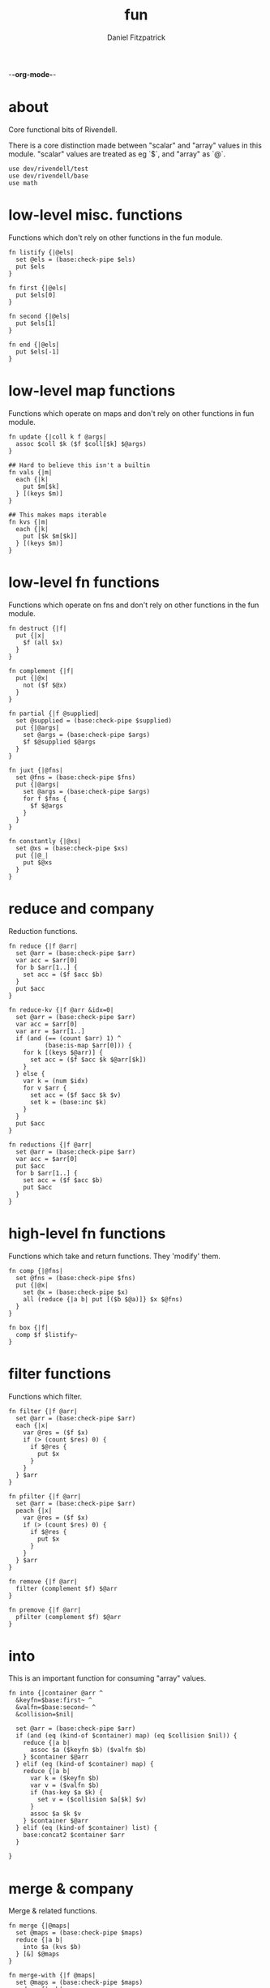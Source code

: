 -*-org-mode-*-
#+TITLE: fun
#+AUTHOR: Daniel Fitzpatrick
#+OPTIONS: toc:t

* about

Core functional bits of Rivendell.

There is a core distinction made between "scalar" and "array" values in this
module.  "scalar" values are treated as eg `$`, and "array" as `@`.

#+begin_src elvish :tangle ./fun.elv
  use dev/rivendell/test
  use dev/rivendell/base
  use math
#+end_src

* low-level misc. functions

Functions which don't rely on other functions in the fun module.

#+begin_src elvish :tangle ./fun.elv
  fn listify {|@els|
    set @els = (base:check-pipe $els)
    put $els
  }

  fn first {|@els|
    put $els[0]
  }

  fn second {|@els|
    put $els[1]
  }

  fn end {|@els|
    put $els[-1]
  }
#+end_src

* low-level map functions

Functions which operate on maps and don't rely on other functions in fun module.

#+begin_src elvish :tangle ./fun.elv
  fn update {|coll k f @args|
    assoc $coll $k ($f $coll[$k] $@args) 
  }

  ## Hard to believe this isn't a builtin
  fn vals {|m|
    each {|k|
      put $m[$k]
    } [(keys $m)]
  }

  ## This makes maps iterable
  fn kvs {|m|
    each {|k|
      put [$k $m[$k]]
    } [(keys $m)]
  }
#+end_src

* low-level fn functions

Functions which operate on fns and don't rely on other functions in the fun module.

#+begin_src elvish :tangle ./fun.elv
  fn destruct {|f|
    put {|x|
      $f (all $x)
    }
  }

  fn complement {|f|
    put {|@x|
      not ($f $@x)
    }
  }

  fn partial {|f @supplied|
    set @supplied = (base:check-pipe $supplied)
    put {|@args|
      set @args = (base:check-pipe $args)
      $f $@supplied $@args
    }
  }

  fn juxt {|@fns|
    set @fns = (base:check-pipe $fns)
    put {|@args|
      set @args = (base:check-pipe $args)
      for f $fns {
        $f $@args
      }
    }
  }

  fn constantly {|@xs|
    set @xs = (base:check-pipe $xs)
    put {|@_|
      put $@xs
    }
  }
#+end_src

* reduce and company

Reduction functions.

#+begin_src elvish :tangle ./fun.elv
  fn reduce {|f @arr|
    set @arr = (base:check-pipe $arr)
    var acc = $arr[0]
    for b $arr[1..] {
      set acc = ($f $acc $b)
    }
    put $acc
  }

  fn reduce-kv {|f @arr &idx=0|
    set @arr = (base:check-pipe $arr)
    var acc = $arr[0]
    var arr = $arr[1..]
    if (and (== (count $arr) 1) ^
            (base:is-map $arr[0])) {
      for k [(keys $@arr)] {
        set acc = ($f $acc $k $@arr[$k])
      }
    } else {
      var k = (num $idx)
      for v $arr {
        set acc = ($f $acc $k $v)
        set k = (base:inc $k)
      }
    }
    put $acc
  }

  fn reductions {|f @arr|
    set @arr = (base:check-pipe $arr)
    var acc = $arr[0]
    put $acc
    for b $arr[1..] {
      set acc = ($f $acc $b)
      put $acc
    }
  }
#+end_src


* high-level fn functions

Functions which take and return functions.  They 'modify' them.

#+begin_src elvish :tangle ./fun.elv
  fn comp {|@fns|
    set @fns = (base:check-pipe $fns)
    put {|@x|
      set @x = (base:check-pipe $x)
      all (reduce {|a b| put [($b $@a)]} $x $@fns)
    }
  }

  fn box {|f|
    comp $f $listify~
  }
#+end_src


* filter functions

Functions which filter.

#+begin_src elvish :tangle ./fun.elv
  fn filter {|f @arr|
    set @arr = (base:check-pipe $arr)
    each {|x|
      var @res = ($f $x)
      if (> (count $res) 0) {
        if $@res {
          put $x
        }
      }
    } $arr
  }

  fn pfilter {|f @arr|
    set @arr = (base:check-pipe $arr)
    peach {|x|
      var @res = ($f $x)
      if (> (count $res) 0) {
        if $@res {
          put $x
        }
      }
    } $arr
  }

  fn remove {|f @arr|
    filter (complement $f) $@arr
  }

  fn premove {|f @arr|
    pfilter (complement $f) $@arr
  }
#+end_src


* into

This is an important function for consuming "array" values.

#+begin_src elvish :tangle ./fun.elv
  fn into {|container @arr ^
    &keyfn=$base:first~ ^
    &valfn=$base:second~ ^
    &collision=$nil|

    set @arr = (base:check-pipe $arr)
    if (and (eq (kind-of $container) map) (eq $collision $nil)) {
      reduce {|a b|
        assoc $a ($keyfn $b) ($valfn $b)
      } $container $@arr
    } elif (eq (kind-of $container) map) {
      reduce {|a b|
        var k = ($keyfn $b)
        var v = ($valfn $b)
        if (has-key $a $k) {
          set v = ($collision $a[$k] $v)
        }
        assoc $a $k $v
      } $container $@arr
    } elif (eq (kind-of $container) list) {
      base:concat2 $container $arr
    }

  }
#+end_src


* merge & company

Merge & related functions.

#+begin_src elvish :tangle ./fun.elv
  fn merge {|@maps|
    set @maps = (base:check-pipe $maps)
    reduce {|a b|
      into $a (kvs $b)
    } [&] $@maps
  }

  fn merge-with {|f @maps|
    set @maps = (base:check-pipe $maps)
    reduce {|a b|
      reduce {|a b|
        if (has-key $a $b[0]) {
          update $a $b[0] $f $b[1]
        } else {
          assoc $a $b[0] $b[1]
        }
      } $a (kvs $b)
    } [&] $@maps
  }
#+end_src


* array-producing functions

Functions which take an "array" and return a modified result

#+begin_src elvish :tangle ./fun.elv
  fn reverse {|@arr|
    set @arr = (base:check-pipe $arr)
    var i lim = 1 (base:inc (count $arr))
    while (< $i $lim) {
      put $arr[-$i]
      set i = (base:inc $i)
    }
  }

  fn distinct {|@args|
    set @args = (base:check-pipe $args)
    into [&] &keyfn=$put~ &valfn=(constantly $nil) $@args | keys (one)
  }

  fn unique {|@args &count=$false|
    var a
    set a @args = (base:check-pipe $args)
    if $count {
      var i = (num 1)
      for x $args {
        if (not-eq $x $a) {
          put [$i $a]
          set a i = $x 1
        } else {
          set i = (base:inc $i)
        }
      }
      put [$i (base:end $args)]
    } else {
      for x $args {
        if (not-eq $x $a) {
          put $a
          set a = $x
        }
      }
      put (base:end $args)
    }
  }
#+end_src

* scalar-producing functions

Functions which take an "array" and return a "scalar".

#+begin_src elvish :tangle ./fun.elv
  fn concat {|@lists|
    set @lists = (base:check-pipe $lists)
    reduce $base:concat2~ [] $@lists
  }

  fn min-key {|f @arr|
    set @arr = (base:check-pipe $arr)
    var m = (into [&] $@arr &keyfn=$f &valfn=$put~)
    keys $m | math:min (all) | put $m[(one)]
  }

  fn max-key {|f @arr|
    set @arr = (base:check-pipe $arr)
    var m = (into [&] $@arr &keyfn=$f &valfn=$put~)
    keys $m | math:max (all) | put $m[(one)]
  }
#+end_src


* predicate runners

Functions which take a predicate and run it over a list.

#+begin_src elvish :tangle ./fun.elv
  fn some {|f @arr|
    set @arr = (base:check-pipe $arr)
    var res = []
    for a $arr {
      set @res = ($f $a)
      if (> (count $res) 0) {
        if $@res {
          break
        }
      }
    }
    put $@res
  }

  fn first-pred {|f @arr|
    set @arr = (base:check-pipe $arr)
    var res = []
    for a $arr {
      set @res = ($f $a)
      if (> (count $res) 0) {
        if $@res {
          put $a
          break
        }
      }
    }
  }

  fn not-every {|f @arr|
    some (complement $f) $@arr
  }

  fn every {|f @arr|
    not (not-every $f $@arr)
  }

  fn not-any {|f @arr|
    not (some $f $@arr)
  }


#+end_src


* map & company

Map functions

#+begin_src elvish :tangle ./fun.elv
  fn keep {|f @arr &pred=(complement $base:is-nil~)|
    set @arr = (base:check-pipe $arr)
    each {|x|
      var @fx = ($f $x)
      if (> (count $fx) 0) {
        if ($pred $@fx) {
          put $@fx
        }
      }
    } $arr
  }

  fn pkeep {|f @arr &pred=(complement $base:is-nil~)|
    set @arr = (base:check-pipe $arr)
    peach {|x|
      var @fx = ($f $x)
      if (> (count $fx) 0) {
        if ($pred $@fx) {
          put $@fx
        }
      }
    } $arr
  }

  fn map {|f @arr &lists=$nil &els=$nil|
    set @arr = (base:check-pipe $arr)
    if (eq $lists $false) {
      each $f $arr
    } elif (eq $lists $true) {
      if $els {
        each {|i|
          each {|l|
            put $l[$i]
          } $arr | $f (all)
        } [(range $els)]
      } else {
        map $f $@arr &els=(each $count~ $arr | math:min (all)) &lists=$lists
      }
    } else {
      map $f $@arr &els=$els &lists=(every $base:is-list~ $@arr)
    }
  }

  fn pmap {|f @arr &lists=$nil &els=$nil|
    set @arr = (base:check-pipe $arr)
    if (eq $lists $false) {
      peach $f $arr
    } elif (eq $lists $true) {
      if $els {
        peach {|i|
          each {|l|
            put $l[$i]
          } $arr | $f (all)
        } [(range $els)]
      } else {
        pmap $f $@arr &els=(each $count~ $arr | math:min (all)) &lists=$lists
      }
    } else {
      pmap $f $@arr &els=$els &lists=(every $base:is-list~ $@arr)
    }
  }

  fn mapcat {|f @arr &lists=$nil &els=$nil|
    map $f $@arr &lists=$lists &els=$els | concat
  }

  fn map-indexed {|f @arr|
    set @arr = (base:check-pipe $arr)
    var els = (count $arr)
    map $f [(range $els)] $arr &lists=$true &els=$els
  }

  fn keep-indexed {|f @arr &pred=(complement $base:is-nil~)|
    map-indexed {|i x|
      var @fx = ($f $i $x)
      if (> (count $fx) 0) {
        if ($pred $@fx) {
          put $@fx
        }
      }
    } $@arr
  }
#+end_src


* More array producing functions

Like the others, but higher level.

#+begin_src elvish :tangle ./fun.elv
  fn interleave {|@lists|
    set @lists = (base:check-pipe $lists)
    map $put~ $@lists &lists=$true &els=(each $count~ $lists | math:min (all))
  }

  fn interpose {|sep @arr|
    set @arr = (base:check-pipe $arr)
    var c = (base:dec (count $arr))
    map $put~ $arr [(repeat $c $sep)] &lists=$true &els=$c
    put $arr[$c]
  }

  fn partition {|n @args &step=$nil &pad=$nil|
    set @args = (base:check-pipe $args)
    if (and (> $n 0) (or (not $step) (> $step 0))) {
      each {|i|
        var li = [(drop $i $args | take $n)]
        if (== $n (count $li)) {
          put $li
        } elif (not-eq $pad $nil) {
          base:append $li (take (- $n (count $li)) $pad)
        }
      } [(range (count $args) &step=(or $step $n))]
    }
  }

  fn partition-all {|n @args|
    partition $n $@args &pad=[]
  }

  fn zipmap {|ks vs|
    interleave $ks $vs | partition 2 | into [&]
  }

  fn rest {|@xs|
    drop 1 $xs
  }

  fn iterate {|f n seed|
    var i = 1
    put $seed
    while (< $i $n) {
      set seed = ($f $seed)
      set i = (base:inc $i)
      put $seed
    }
  }

  fn take-nth {|n @arr|
    set @arr = (base:check-pipe $arr)
    partition 1 &step=$n $@arr | each $all~
  }

  fn take-while {|f @arr|
    set @arr = (base:check-pipe $arr)
    var res
    for x $arr {
      set @res = ($f $x)
      if (and (> (count $res) 0) $@res) {
        put $x
      } else {
        break
      }
    }
  }

  fn drop-while {|f @arr|
    set @arr = (base:check-pipe $arr)
    var res
    var i = 0
    for x $arr {
      set @res = ($f $x)
      if (and (> (count $res) 0) $@res) {
        set i = (base:inc $i)
      } else {
        break
      }
    }
    all $arr[$i..]
  }

  fn drop-last {|n @arr|
    set @arr = (base:check-pipe $arr)
    take (- (count $arr) $n) $arr
  }

  fn butlast {|@arr|
    set @arr = (base:check-pipe $arr)
    drop-last 1 $@arr
  }
#+end_src


* statistics

#+begin_src elvish :tangle ./fun.elv
  fn group-by {|f @arr|
    set @arr = (base:check-pipe $arr)
    into [&] $@arr &keyfn=$f &valfn=(box $put~) &collision=$base:concat2~
  }

  fn frequencies {|@arr|
    set @arr = (base:check-pipe $arr)
    into [&] $@arr &keyfn=$put~ &valfn=(constantly (num 1)) &collision=$'+~'
  }

  fn map-invert {|m &lossy=$true|
    if $lossy {
      kvs $m | into [&] &keyfn=$base:second~ &valfn=$base:first~
    } else {
      kvs $m | into [&] &keyfn=$base:second~ &valfn=(box $base:first~) &collision=$base:concat2~
    }
  }

  fn rand-sample {|n @arr|
    for x $arr {
      if (<= (rand) $n) {
        put $x
      }
    }
  }

  fn sample {|n @arr|
    var rand-idx = (comp $base:second~ $count~ (partial $randint~ 0))
    var f = (comp (juxt $base:second~ $rand-idx) (juxt $base:get~ $base:pluck~))
    iterate (box $f) (base:inc $n) ['' $arr] | drop 1 | each $base:first~
  }

  fn shuffle {|@arr|
    set @arr = (base:check-pipe $arr)
    sample (count $arr) $@arr
  }
#+end_src


* set operations

#+begin_src elvish :tangle ./fun.elv
  fn union {|@lists|
    set @lists = (base:check-pipe $lists)
    concat $@lists | all (one) | distinct
  }

  fn difference {|l1 @lists|
    set @lists = (base:check-pipe $lists)
    union $@lists ^
    | reduce {|a b|
        dissoc $a $b
      } ( into [&] $@l1 &keyfn=$put~ &valfn=(constantly $nil)) (all) ^
    | keys (one)
  }

  fn intersection {|@lists|
    set @lists = (base:check-pipe $lists)
    var m = (each (destruct $distinct~) $lists ^
      | frequencies ^
      | map-invert (one) &lossy=$false)

    var c = (count $lists)
    if (has-key $m $c) {
      all $m[$c]
    }
  }

  fn subset {|l1 l2|
    every (partial $has-key~ (into [&] $@l2 &keyfn=$put~ &valfn=(constantly $nil))) $@l1
  }

  fn superset {|l1 l2|
    every (partial $has-key~ (into [&] $@l1 &keyfn=$put~ &valfn=(constantly $nil))) $@l2
  }

  fn overlaps {|l1 l2|
    some (partial $has-key~ (into [&] $@l1 &keyfn=$put~ &valfn=(constantly $nil))) $@l2
  }
#+end_src


* assertions

Some additional assertions for tests.

#+begin_src elvish :tangle ./fun.elv
  fn assert-equal-sets {|@expectation &fixtures=[&] &store=[&]|
    test:assert $expectation {|@reality|
      eq (into [&] $@expectation &keyfn=$put~ &valfn=(constantly $nil)) ^
         (into [&] $@reality &keyfn=$put~ &valfn=(constantly $nil))
    } &name=assert-differences-empty &fixtures=$fixtures &store=$store
  }

  fn assert-subset-of {|@expectation &fixtures=[&] &store=[&]|
    test:assert $expectation {|@reality|
      subset $reality $expectation
    } &name=assert-subset-of &fixtures=$fixtures &store=$store
  }

  fn assert-superset-of {|@expectation &fixtures=[&] &store=[&]|
    test:assert $expectation {|@reality|
      superset $reality $expectation
    } &name=assert-superset-of &fixtures=$fixtures &store=$store
  }
#+end_src


* backup

#+begin_src elvish :tangle ./fun.elv.bkp




  fn in [val possibilities]{
    # doesn't accomodate numbers
    some (partial $eq~ $val) (explode $possibilities)
  }

  fn contains [coll k]{
    if (in (kind-of $coll) [list string]) {
      < $k (count $coll)
    } elif (eq (kind-of $coll) map) {
      has-key $coll $k
    }
  }

  fn find [m k]{
    if (contains $m $k) {
      put [$k $m[$k]]
    }
  }

  fn select-keys [m @ks]{
    each (partial $find~ $m) $ks | (partial $into~ [&])
  }

  fn get-in [m @ks]{
    if (> (count $ks) 1) {
      get-in $m[$ks[0]] (drop 1 $ks)
    } else {
      put $m[$ks[0]]
    }
  }

  fn assoc-in [m ks v]{
    if (> (count $ks) 1) {
      assoc $m $ks[0] (assoc-in $m[$ks[0]] (base:rest $ks) $v)
    } else {
      assoc $m $ks[0] $v
    }
  }

  fn update-in [m ks f @args]{
    if (> (count $ks) 1) {
      assoc $m $ks[0] (update-in $m[$ks[0]] (base:rest $ks) $f $@args)
    } else {
      update $m $ks[0] $f $@args
    }
  }

  fn index [maps @ks]{
    group-by [m]{ select-keys $m $@ks } (explode $maps)
  }



  fn rename-keys [m km]{
    kvs $m |
      each (destruct [k v]{
        if (contains $km $k) {
          put [$km[$k] $v]
        } else {
          put [$k $v]
        }
      }) | (partial $into~ [&])
  }


  fn memoize [f]{
    cache = [&]
    put [@args]{
      if (contains $cache $args) {
        explode $cache[$args]
      } else {
        @res = ($f $@args)
        cache = (assoc $cache $args $res)
        put $@res
      }
    }
  }


  fn pivot-ccw [key-col headers @maps]{
    # header count must match map count

    key-count = (count [(keys $maps[0])])
    header-count = (count $headers)

    f = [a b]{
          header k v = (explode $b)
          if (not (has-key $a $key-col)) {
            a = (assoc $a $key-col $k)
          }
          assoc $a $header $v
        }

    each $kvs~ $maps |
      partition $key-count (all) |
      map (comp \
            (box (partial $partition~ 3)) \
            $base:flatten~ \
            (box (partial $interleave~ $headers)) \
            $listify~) (all) |
      each (destruct (partial $reduce~ $f [&]))
  }

  fn pivot-cw [header-col @maps]{
    @headers = (each [x]{ put $x[$header-col] } $maps)
    key-count = (base:dec (count [(keys $maps[0])]))

    each (comp \
        $vals~ \
        [x]{ dissoc $x file }) $maps |
      partition $key-count (all) |
      map (comp \
          (box (partial $interleave~ $headers)) \
          $listify~) (all) |
      each (comp \
          (partial $into~ [&]) \
          (destruct (partial $partition~ 2))) [(all)]
  }
#+end_src
* tests

Tests for this module.

#+begin_src text :tangle ./fun.elv
  var tests = [Fun.elv
    '# Misc. functions'
    [listify
     'Captures input and shoves it into a list.'
     (test:is-one [1 2 3])
     { put 1 2 3 | listify }
     { listify 1 2 3 }]

    [concat
     'A more generic version of `base:concat2`, which takes any number of lists'
     (test:is-one [1 2 3 4 5 6 7 8 9])
     { concat [1 2 3] [4 5 6] [7 8 9] }
     { put [1 2 3] [4 5 6] [7 8 9] | concat }]

    [first
     "Returns the first element"
     (test:is-one a)
     { first a b c }]

    [second
     "Returns the second element"
     (test:is-one b)
     { second a b c }]

    [end
     "Returns the last element"
     (test:is-one c)
     { end a b c }]

    [min-key/max-key
     "Returns the x for which `(f x)`, a number, is least, or most."
     "If there are multiple such xs, the last one is returned."
     (test:is-one (num 11))
     { min-key $math:sin~ (range 20) }

     (test:is-one (num 14))
     { max-key $math:sin~ (range 20) }]

    '# Statistics'
    [group-by
     'Returns a map of elements keyed by `(f x)`'
     (test:is-one [&(num 1)=[a] &(num 2)=[as aa] &(num 3)=[asd] &(num 4)=[asdf qwer]])
     { group-by $count~ a as asd aa asdf qwer }
     { put a as asd aa asdf qwer | group-by $count~ }

     (test:is-one [&a=[[&key=a &val=1] [&key=a &val=3]] &b=[[&key=b &val=1]]])
     { group-by {|m| put $m[key]} [&key=a &val=1] [&key=b &val=1] [&key=a &val=3]}]

    [frequencies
     'Returns a map of the number of times a thing appears'
     (test:is-one [&a=(num 3) &b=(num 3) &c=(num 2) &d=(num 1) ^
                   &h=(num 2) &r=(num 1) &s=(num 2) &u=(num 2)])
     { frequencies (each $all~ [abba acdc rush bush]) }
     { each $all~ [abba acdc rush bush] | frequencies }]

    [map-invert
     "Does what's on the tin"
     (test:is-one [&1=a &2=b &3=c])
     { map-invert [&a=1 &b=2 &c=3] }
     'Normally lossy.'
     (test:is-one [&1=c &2=b])
     { map-invert [&a=1 &b=2 &c=1] }
     'You can tell it not to be lossy, though.'
     (test:is-one [&1=[a c] &2=[b]])
     { map-invert [&a=1 &b=2 &c=1] &lossy=$false }]

    [rand-sample
     'Returns items from `@arr` with random probability of 0.0-1.0'
     (test:is-nothing)
     { rand-sample 0 (range 10) }
     (test:is-each (num 0) (num 1) (num 2) (num 3) (num 4) (num 5) (num 6) (num 7) (num 8) (num 9))
     { rand-sample 1 (range 10) }]

    '# Set functions'
    [union
     'Set theory union'
     (assert-equal-sets a b c d e f g h i)
     { union [a b c] [d b e f] [g e h i] }
     { put [a b c] [d b e f] [g e h i] | union }]

    [difference
     'Subtracts a bunch of sets from another'
     (assert-equal-sets b c)
     { difference [a b c] [a d e] }

     (assert-equal-sets c)
     { difference [a b c] [a d e] [b f g] }
     { put [a d e] [b f g] | difference [a b c] }]

    [intersection
     'Set theory intersection - returns only the items in all sets.'
     (assert-equal-sets a b c)
     { intersection [a b c] }

     (assert-equal-sets b c)
     { intersection [a b c] [b c d] }
     { put [a b c] [b c d] | intersection }

     (assert-equal-sets c)
     { intersection [a b c] [b c d] [c d e] }]

    [subset
     'Predicate - returns true if l1 is a subset of l2.  False otherwise'
     (test:is-one $true)
     { subset [a b c] [d e f b a c]}
     (test:is-one $false)
     { subset [d e f b a c] [c b a]}]

    [superset
     'Predicate - returns true if l1 is a superset of l2.  False otherwise'
     (test:is-one $true)
     { superset [d e f b a c] [a b c]}
     (test:is-one $false)
     { superset [a b c] [d e f b a c]}]

    [overlaps
     'Predicate - returns true if l1 & l2 have a non-empty intersection.'
     (test:is-one $true)
     { overlaps [a b c d e f g] [e f g h i j k] }
     (test:is-one $false)
     { overlaps [a b c] [d e f] }]

    '# Map functions'
    [update
     'Updates a map element by applying a function to the value.'
     (test:is-one [&a=(num 2)])
     { update [&a=1] a $base:inc~ }
     { update [&a=0] a $'+~' 2 }
     { put 2 | update [&a=0] a $'+~' (one) }
     { put 1 1 | update [&a=0] a $'+~' (all) }

     'It works on lists, too.'
     (test:is-one [(num 2) 2 2])
     { update [1 2 2] 0 $base:inc~ }]

    [vals
     'sister fn to `keys`'
     (test:is-each 1 2 3)
     { vals [&a=1 &b=2 &c=3] }]

    [kvs
     'Given [&k1=v1 &k2=v2 ...], returns a sequence of [k1 v1] [k2 v2] ... '
     (test:is-each [a 1] [b 2] [c 3])
     { kvs [&a=1 &b=2 &c=3] }]

    [merge
     'Merges two or more maps.'
     (test:is-one [&a=1 &b=2 &c=3 &d=4])
     { merge [&a=1 &b=2] [&c=3] [&d=4] }
     { put [&a=1 &b=2] [&c=3] [&d=4] | merge }

     'Uses the last value if it sees overlaps. Pay attention to the `a` in this example.'
     (test:is-one [&a=3 &b=2 &c=4])
     { merge [&a=1 &b=2] [&a=3 &c=4] }]

    [merge-with
     'Like merge, but takes a function which aggregates shared keys.'
     (test:is-one [&a=(num 4) &b=2 &c=4])
     { merge-with $'+~' [&a=1 &b=2] [&a=3 &c=4] }
     { put [&a=1 &b=2] [&a=3 &c=4] | merge-with $'+~' }
     { put $'+~' [&a=1 &b=2] [&a=3 &c=4] | merge-with (all) }]

    '# Function modifiers'
    [destruct
     'Works a bit like call, but returns a function.'
     "`+` doesn't work with a list..."
     (test:is-error)
     { + [1 2 3] }

     "But it does with `destruct`"
     (test:is-one (num 6))
     { (destruct $'+~') [1 2 3] }]

    [complement
     'Returns a function which negates the boolean result'
     (test:is-one $true)
     { base:is-odd 1 }
     { (complement $base:is-odd~) 2 }]

    [partial
     'Curries arguments to functions'
     (test:is-one (num 6))
     { + 1 2 3 }
     { (partial $'+~' 1) 2 3 }
     { (partial $'+~' 1 2) 3 }
     { put 2 3 | (partial $'+~' 1) }
     { put 1 | partial $'+~' | (one) 2 3 }]

    [juxt
     'Takes any number of functions and executes all of them on the input'
     (test:is-each (num 0) (num 2) $true $false)
     { (juxt $base:dec~ $base:inc~ $base:is-odd~ $base:is-even~ ) 1}
     { put 1 | (juxt $base:dec~ $base:inc~ $base:is-odd~ $base:is-even~ )}
     { put $base:dec~ $base:inc~ $base:is-odd~ $base:is-even~ | juxt | (one) 1}]

    [constantly
    'Takes `@xs`. Returns a function which takes any number of args, and returns `@xs`'
    'The builtin will throw an error if you give it input args.'
    (test:is-one a)
    { (constantly a) 1 2 3 }
    { put 1 2 3 | (constantly a) (all) }
    { put a | constantly | (one) 1 2 3 }

    (test:is-one [a b c])
    { (constantly [a b c]) 1 2 3 }

    (test:is-each a b c)
    { (constantly a b c) 1 2 3 }]

    [comp
     'Composes functions into a new fn.  Contrary to expectation, works left-to-right.'
     (test:is-one (num 30))
     { (comp (partial $'*~' 5) (partial $'+~' 5)) 5 }
     { put 5 | (comp (partial $'*~' 5) (partial $'+~' 5)) }
     { put (partial $'*~' 5) (partial $'+~' 5) | comp | (one) 5 }]

    [box
     'Returns a function which calls `listify` on the result.  The function must have parameters.'
     (test:is-one [1 2 3])
     { (box {|@xs| put $@xs}) 1 2 3 }
     { put 1 2 3 | (box {|@xs| put $@xs}) }
     { put {|@xs| put $@xs} | box (one) | (one) 1 2 3 }]

    '# Reduce & company'
    [reduce
     'Reduce does what you expect.'
     (test:is-one (num 6))
     { reduce $'+~' 1 2 3 }
     { put 1 2 3 | reduce $'+~' }
     { put $'+~' 1 2 3 | reduce (all) }

     "It's important to understand that `reduce` only returns scalar values."
     (test:is-one [0 1 2])
     { reduce $base:append~ [] 0 1 2 }
     (test:is-one [&a=1 &b=2])
     { reduce {|a b| assoc $a $@b} [&] [a 1] [b 2] }

     "You can get around this by using `box`.  `comp` is defined similarly, for instance."
     "A fun thing to try is `reductions` with the following test.  Just remove the call to `all`."
     (test:is-each 0 1 2 3 4 5)
     { all (reduce (box {|a b| each {|x| put $x } $a; put $b }) [] 0 1 2 3 4 5) }]

    [reduce-kv
     'Like reduce, but the provided function params look like `[accumulator key value]` instead of [accumulator value]'
     'Most easily understood on a map.  In this example we swap the keys and values.'
     (test:is-one [&1=a &2=c])
     { reduce-kv {|a k v| assoc $a $v $k} [&] [&a=1 &b=2 &c=2] }
     { put [&a=1 &b=2 &c=2] | reduce-kv {|a k v| assoc $a $v $k} [&] (one) }

     'Varargs are treated as an associative list, using the index as the key'
     (test:is-one [&(num 0)=a &(num 1)=b &(num 2)=c])
     { reduce-kv {|a k v| assoc $a $k $v} [&] a b c }
     { put a b c | reduce-kv {|a k v| assoc $a $k $v} [&] (all) }
     { put [&] a b c | reduce-kv {|a k v| assoc $a $k $v} }

     "`reduce-kv` doesn't have to return a map.  Here, we also specify a starting index."
     (test:is-one (num 14))
     { reduce-kv &idx=1 {|a k v| + $a (* $k $v)} 0 1 2 3}
     { put 0 1 2 3 | reduce-kv &idx=1 {|a k v| + $a (* $k $v)} }]

    [reductions
     'Essentially reduce, but it gives the intermediate values at each step'
     (test:is-each 1 (num 3) (num 6))
     { reductions $'+~' 1 2 3 }
     { put 1 2 3 | reductions $'+~' }
     { put $'+~' 1 2 3 | reductions (all)}]

    '# Filter & company'
    [filter
     'Filter does what you expect.  `pfilter` works in parallel.'
     (test:is-each (num 2) (num 4) (num 6) (num 8))
     { filter $base:is-even~ (range 1 10) }
     { range 1 10 | filter $base:is-even~ }

     "It treats empty resultsets as $false."
     { filter {|n| if (== (% $n 2) 0) { put $true }} (range 1 10) }

     "Same with `$nil`."
     { filter {|n| if (== (% $n 2) 0) { put $true } else { put $nil }} (range 1 10) }]

    [remove
     'Remove does what you expect.  `premove` works in parallel.'
     (test:is-each (num 2) (num 4) (num 6) (num 8))
     { remove $base:is-odd~ (range 1 10) }
     { range 1 10 | remove $base:is-odd~ }]

    '# "Array" operations'
    [into
     'Shoves some input into the appropriate container.'
     (test:is-one [1 2 3])
     { into [] 1 2 3 }
     { into [1] 2 3 }
     { put 1 2 3 | into [] }
     { put [] 1 2 3 | into (all) }

     'You can also shove into a map'
     (test:is-one [&a=1 &b=2 &c=3])
     { into [&] [a 1] [b 2] [c 3] }
     { into [&b=2] [a 1] [c 3] }
     { put [a 1] [b 2] [c 3] | into [&] }

     'Into takes optional arguments for getting keys/vals from the input.'
     (test:is-one [&s=0x73 &t=0x74 &u=0x75 &f=0x66])
     { use str; into [&] &keyfn=$put~ &valfn=$str:to-utf8-bytes~ (all stuff) }

     'Into also takes an optional argument for handling collisions.'
     (test:is-one [&s=[0x73] &t=[0x74] &u=[0x75] &f=[0x66 0x66]])
     { use str; into [&] &keyfn=$put~ &valfn=(box $str:to-utf8-bytes~) &collision=$base:concat2~ (all stuff) }]

    [reverse
     "Does what's on the tin."
     (test:is-each (num 5) (num 4) (num 3) (num 2) (num 1) (num 0))
     { reverse (range 6) }
     { range 6 | reverse }]

    [distinct
     "Returns a set of the elements in `@arr`."
     "Does not care about maintaining order."
     (assert-equal-sets 1 2 3 4 5)
     { distinct 1 2 2 3 3 3 4 4 4 4 5 5 5 5 5 }
     { distinct 1 2 3 2 3 3 4 4 5 5 5 4 4 5 5 }
     { put 1 2 2 3 3 3 4 4 4 4 5 5 5 5 5 | distinct }

     "It doesn't care about mathematical equality"
     (assert-equal-sets 1 1.0 (num 1) (num 1.0))
     { distinct 1 1.0 (num 1) (num 1.0) }]

    [unique
     "Like `uniq` but works with the data pipe."
     (test:is-each 1 2 3 4 5)
     { unique 1 2 2 3 3 3 4 4 4 4 5 5 5 5 5 }
     { put 1 2 2 3 3 3 4 4 4 4 5 5 5 5 5 | unique }

     'Includes an optional `count` parameter.'
     (test:is-each [(num 1) 1] [(num 2) 2] [(num 3) 3] [(num 4) 4] [(num 5) 5])
     { unique &count=$true 1 2 2 3 3 3 4 4 4 4 5 5 5 5 5 }
     { put 1 2 2 3 3 3 4 4 4 4 5 5 5 5 5 | unique &count=true }

     "It doesn't care about mathematical equality"
     (test:is-each 1 1.0 (num 1) (num 1.0))
     { unique 1 1.0 (num 1) (num 1.0) }]

    [interleave
     'Returns an "array" of the first item in each list, then the second, etc.'
     (test:is-each a 1 b 2 c 3)
     { interleave [a b c] [1 2 3] }

     'Understands mismatched lengths'
     { interleave [a b c d] [1 2 3] }
     { interleave [a b c] [1 2 3 4] }]

    [interpose
     'Returns an "array" of the elements seperated by `sep`.'
     (test:is-one one)
     { interpose , one }
     (test:is-each one , two)
     { interpose , one two }
     (test:is-each one , two , three)
     { interpose , one two three }]

    [partition
     "partitions an "array" into lists of size n."
     (test:is-each [(num 0) (num 1) (num 2)] ^
                   [(num 3) (num 4) (num 5)] ^
                   [(num 6) (num 7) (num 8)] ^
                   [(num 9) (num 10) (num 11)])
     { partition 3 (range 12) }
     { range 12 | partition 3 }

     "Drops items which don't complete the specified list size."
     { range 14 | partition 3 }

     'Specify `&step=n` to specify a "starting point" for each partition.'
     (test:is-each [(num 0) (num 1) (num 2)] [(num 5) (num 6) (num 7)])
     { range 12 | partition 3 &step=5 }

     "`&step` can be < than the partition size."
     (test:is-each [(num 0) (num 1)] [(num 1) (num 2)] [(num 2) (num 3)])
     { range 4 | partition 2 &step=1}

     "When there are not enough items to fill the last partition, a pad can be supplied."
     (test:is-each [(num 0) (num 1) (num 2)] ^
                   [(num 3) (num 4) (num 5)] ^
                   [(num 6) (num 7) (num 8)] ^
                   [(num 9) (num 10) (num 11)] ^
                   [(num 12) (num 13) a])
     { range 14 | partition 3 &pad=[a] }

     "The size of the pad may exceed what is used."
     (test:is-each [(num 0) (num 1) (num 2)] ^
                   [(num 3) (num 4) (num 5)] ^
                   [(num 6) (num 7) (num 8)] ^
                   [(num 9) (num 10) (num 11)] ^
                   [(num 12) a b])
     { range 13 | partition 3 &pad=[a b] }

     "...or not."
     (test:is-each [(num 0) (num 1) (num 2)] ^
                   [(num 3) (num 4) (num 5)] ^
                   [(num 6) (num 7) (num 8)] ^
                   [(num 9) (num 10) (num 11)] ^
                   [(num 12)])
     { range 13 | partition 3 &pad=[] }]

    [partition-all
     'Convenience function for `partition` which supplies `&pad=[]`.'
     "Use when you don't want everything in the resultset."
     (test:is-each [(num 0) (num 1) (num 2)] ^
                   [(num 3) (num 4) (num 5)] ^
                   [(num 6) (num 7) (num 8)] ^
                   [(num 9) (num 10) (num 11)] ^
                   [(num 12)])
     { partition-all 3 (range 13) }
     { range 13 | partition-all 3 }]

    [iterate
     "Returns an array of `(f x), (f (f x)), (f (f (f x)) ...)`, up to the nth element."
     (test:is-each (num 1) (num 2) (num 3) (num 4) (num 5) (num 6) (num 7) (num 8) (num 9) (num 10))
     { iterate $base:inc~ 10 (num 1)}

     'My favorite example of iterate is to generate fibonacci numbers.  In increasingly functional style:'
     (test:is-each (num 1) (num 1) (num 2) (num 3) (num 5) (num 8) (num 13) (num 21) (num 34) (num 55))
     { iterate {|l| put [$l[1] (+ $l[0] $l[1])]} 10 [(num 1) (num 1)] | each $base:first~ }
     { iterate (destruct {|a b| put [$b (+ $a $b)]}) 10 [(num 1) (num 1)] | each $base:first~ }
     { iterate (box (destruct (juxt $second~ $'+~'))) 10 [(num 1) (num 1)] | each $base:first~ }]

    [take-nth
     "Emits every nth element."
     (test:is-each (num 0) (num 2) (num 4) (num 6) (num 8))
     { take-nth 2 (range 10) }
     { range 10 | take-nth 2 }]

    [take-while
     "Emits items until `(f x)` yields an empty or falsey value."
     (test:is-each (num 0) (num 1) (num 2) (num 3) (num 4))
     { take-while (complement (partial $'<=~' 5)) (range 10) }
     { range 10 | take-while {|n| < $n 5 } }
     { take-while {|n| if (< $n 5) { put $true } } (range 10) }]

    [drop-while
     "Emits items until `(f x)` yields a non-empty or truthy value."
     (test:is-each (num 5) (num 6) (num 7) (num 8) (num 9))
     { drop-while (complement (partial $'<=~' 5)) (range 10) }
     { range 10 | drop-while {|n| < $n 5 } }
     { drop-while {|n| if (< $n 5) { put $true } } (range 10) }]

    [drop-last
     'Drops the last n elements of `@arr`.'
     (test:is-each (num 0) (num 1) (num 2) (num 3) (num 4) (num 5) (num 6) (num 7))
     { drop-last 2 (range 10) }
     { range 10 | drop-last 2 }]

    [butlast
     'Drops the last element of `@arr`.'
     (test:is-each (num 0) (num 1) (num 2) (num 3) (num 4) (num 5) (num 6) (num 7) (num 8))
     { butlast (range 10) }
     { range 10 | butlast }]

    '# Predicate runners'
    [some
     "Returns the first truthy `(f x)`"
     "If f is a true predicate (takes an element, returns $true or $false), `some` tells you if at least one (any/some) x satisfies the predicate."
     'Opposite function is `not-any`'
     (test:is-one $true)
     { some (partial $'>~' 5) (range 10) }
     { range 10 | some (partial $'>~' 5) }]

    [first-pred
     "`some` is useful for lots of things, but you probably want one of the other functions."
     (test:is-one (num 2))
     { first-pred (comp $math:sin~ (partial $'<~' (num 0.9))) (range 10) }
     { range 10 | first-pred (comp $math:sin~ (partial $'<~' (num 0.9))) }]

    [every
     'returns true if each x satisfies the predicate.'
     (test:is-one $true)
     { range 20 | each $math:sin~ [(all)] | every {|n| <= -1 $n 1} }]

    [not-every
     'opposite of `every`.'
     'returns true if at least one x fails to satisfy the predicate.'
     (test:is-one $false)
     { range 20 | each $math:sin~ [(all)] | not-every {|n| <= -1 $n 1} }]

    [not-any
     'opposite of `some`.'
     'returns true if none of the elements satisfy the predicate'
     (test:is-one $true)
     { range 20 | each $math:sin~ [(all)] | not-any {|n| > $n 1} }]

    '# Map functions'
    [keep
     'Returns an "array" of non-empty & non-nil results of `(f x)`.  `pkeep` works in parallel.'
     (test:is-each (num 2) (num 4) (num 6) (num 8))
     { keep {|x| if (base:is-even $x) { put $x }} (range 1 10) }
     { keep {|x| if (base:is-even $x) { put $x } else { put $nil }} (range 1 10) }
     { range 1 10 | keep {|x| if (base:is-even $x) { put $x }} }

     'Additionally, you can specify your own predicate function instead.'
     (test:is-each (num 6) (num 12) (num 18) (num 24))
     { keep (partial $'*~' 3) (range 1 10) &pred=$base:is-even~ }]

    [map
     '`map` is a more powerful than `each`.  It works with "array" values and reads from the pipe.  `pmap` works in parallel.'
     (test:is-each (num 1) (num 2) (num 3) (num 4) (num 5))
     { map $base:inc~ (range 5) }
     { range 5 | map $base:inc~ }
     { each $base:inc~ [(range 5)] }

     "Unlike `each`, `map` understands what to do with multiple lists."
     (test:is-each (num 22) (num 26) (num 30))
     { map $'+~' [1 2 3] [4 5 6] [7 8 9] [10 11 12] }

     "It also understands mismatches"
     { map $'+~' [1 2 3] [4 5 6] [7 8 9] [10 11 12 13 14 15] }

     "If you can, supply the optional parameters for faster performance."
     "For most operations, `&lists=$false` is enough."
     (test:is-each (num 1) (num 2) (num 3) (num 4) (num 5))
     { map $base:inc~ (range 5) &lists=$false }

     "When working with lists, supply `&els` for faster performance."
     (test:is-each (num 22) (num 26) (num 30))
     { map $'+~' [1 2 3] [4 5 6] [7 8 9] [10 11 12] &lists=$true &els=3 }

     "`map` can still process multiple lists the way that `each` does.  Just set `&lists=$false`."
     (test:is-each 1 4 7)
     { each $base:first~ [[1 2 3] [4 5 6] [7 8 9]] }
     { map $base:first~ [1 2 3] [4 5 6] [7 8 9] &lists=$false }]

    [mapcat
     "Applies concat to the result of `(map f xs)`.  Here for convenience."
     (test:is-one [1 2 3 4 5 6 7 8 9])
     { mapcat (box (destruct $reverse~)) [3 2 1] [6 5 4] [9 8 7] &lists=$false }

     "Here's some shenanigans.  What does it mean?  You decide."
     (test:is-each [9 6 3 8 5 2 7 4 1])
     { mapcat (box $reverse~) [3 2 1] [6 5 4] [9 8 7] &els=(num 3) }]

    [map-indexed
     'Like map but the index is the first parameter'
     (test:is-each [(num 0) s] [(num 1) t] [(num 2) u] [(num 3) f] [(num 4) f])
     { map-indexed {|i x| put [$i $x]} (all stuff) }
     { all stuff | map-indexed {|i x| put [$i $x]} }]

    [zipmap
     'Returns a map with the keys mapped to the corresponding vals'
     (test:is-one [&a=1 &b=2 &c=3])
     { zipmap [a b c] [1 2 3] }

     'Understands mismatches'
     { zipmap [a b c d] [1 2 3] }
     { zipmap [a b c] [1 2 3 4] }]

    [keep-indexed
     'Returns all non-empty & non-nil results of `(f index item)`.'
     (test:is-each b d f)
     { keep-indexed {|i x| if (base:is-odd $i) { put $x } else { put $nil }} a b c d e f g }

     'Of course, this works just as well.'
     { map-indexed {|i x| if (base:is-odd $i) { put $x } } a b c d e f g }

     'And supply your own predicate.'
     (test:is-each [(num 1) b] [(num 3) d] [(num 5) f])
     { keep-indexed {|i x| put [$i $x]} a b c d e f g &pred=(comp $base:first~ $base:is-odd~) }]]
#+end_src

